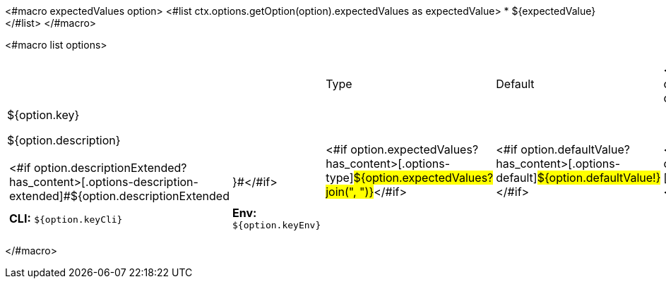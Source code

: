 <#macro expectedValues option>
<#list ctx.options.getOption(option).expectedValues as expectedValue>
* ${expectedValue}
</#list>
</#macro>

<#macro list options>
[cols="12a,4,4,1",role="options"]
|===
| |Type|Default|

<#list options as option>
|
[.options-key]#${option.key}#

[.options-description]#${option.description}#

[#option-extended-${option.key},role="options-extended"]
!===
!<#if option.descriptionExtended?has_content>[.options-description-extended]#${option.descriptionExtended!}#</#if>
![.options-description-example]#*CLI:* `${option.keyCli}`#
![.options-description-example]#*Env:* `${option.keyEnv}`#
!===
|<#if option.expectedValues?has_content>[.options-type]#${option.expectedValues?join(", ")}#</#if>

|<#if option.defaultValue?has_content>[.options-default]#${option.defaultValue!}#</#if>

|<#if option.build>icon:lock[role=options-build]</#if>
</#list>

|===
</#macro>